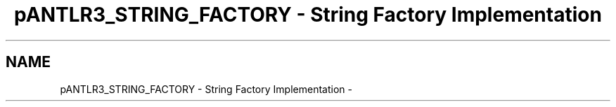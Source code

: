 .TH "pANTLR3_STRING_FACTORY - String Factory Implementation" 3 "29 Nov 2010" "Version 3.3" "ANTLR3C" \" -*- nroff -*-
.ad l
.nh
.SH NAME
pANTLR3_STRING_FACTORY - String Factory Implementation \- 
